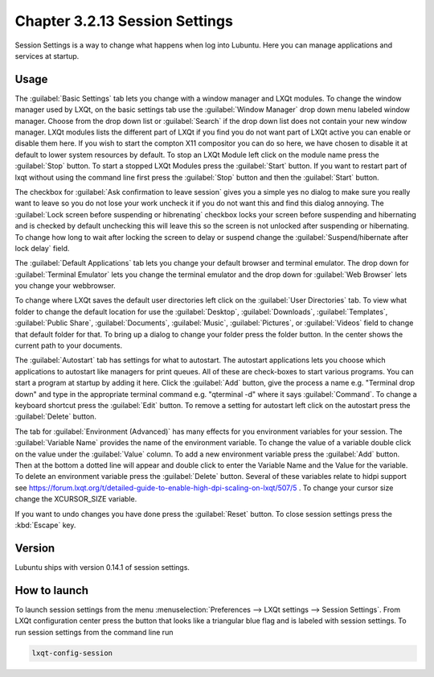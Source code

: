 Chapter 3.2.13 Session Settings
===============================

Session Settings is a way to change what happens when log into Lubuntu. Here you can manage applications and services at startup.

Usage
------
The :guilabel:`Basic Settings` tab lets you change with a window manager  and LXQt modules. To change the window manager used by LXQt, on the basic settings tab use the :guilabel:`Window Manager` drop down menu labeled window manager. Choose from the drop down list or :guilabel:`Search` if the drop down list does not contain your new window manager. LXQt modules lists the different part of LXQt if you find you do not want part of LXQt active you can enable or disable them here. If you wish to start the compton X11 compositor you can do so here, we have chosen to disable it at default to lower system resources by default. To stop an LXQt Module left click on the module name press the :guilabel:`Stop` button. To start a stopped LXQt Modules press the :guilabel:`Start` button. If you want to restart part of lxqt without using the command line first press the :guilabel:`Stop` button and then the :guilabel:`Start` button.

.. image:: sessionsettings-basic.png

The checkbox for :guilabel:`Ask confirmation to leave session` gives you a simple yes no dialog to make sure you really want to leave so you do not lose your work uncheck it if you do not want this and find this dialog annoying. The :guilabel:`Lock screen before suspending or hibrenating` checkbox locks your screen before suspending and hibernating and is checked by default unchecking this will leave this so the screen is not unlocked after suspending or hibernating. To change how long to wait after locking the screen to delay or suspend change the :guilabel:`Suspend/hibernate after lock delay` field. 

The :guilabel:`Default Applications` tab lets you change your default browser and terminal emulator. The drop down for :guilabel:`Terminal Emulator` lets you change the terminal emulator and the drop down for :guilabel:`Web Browser` lets you change your webbrowser.

.. image:: default-app-tabs.png

To change where LXQt saves the default user directories left click on the :guilabel:`User Directories` tab. To view what folder to change the default location for use the :guilabel:`Desktop`, :guilabel:`Downloads`, :guilabel:`Templates`, :guilabel:`Public Share`, :guilabel:`Documents`, :guilabel:`Music`, :guilabel:`Pictures`, or :guilabel:`Videos` field to change that default folder for that. To bring up a dialog to change your folder press the folder button. In the center shows the current path to your documents.

.. image::  user-directories-tab.png 

The :guilabel:`Autostart` tab has settings for what to autostart. The autostart applications lets you choose which applications to autostart like managers for print queues. All of these are check-boxes to start various programs. You can start a program at startup by adding it here. Click the :guilabel:`Add` button, give the process a name e.g. "Terminal drop down" and type in the appropriate terminal command e.g. "qterminal -d" where it says :guilabel:`Command`. To change a keyboard shortcut press the :guilabel:`Edit` button. To remove a setting for autostart left click on the autostart press the :guilabel:`Delete` button. 

.. image:: session_settings.png

The tab for :guilabel:`Environment (Advanced)` has many effects for you environment variables for your session. The :guilabel:`Variable Name` provides the name of the environment variable. To change the value of a variable double click on the value under the :guilabel:`Value` column. To add a new environment variable press the :guilabel:`Add` button. Then at the bottom a dotted line will appear and double click to enter the Variable Name and the Value for the variable. To delete an environment variable press the :guilabel:`Delete` button. Several of these variables relate to hidpi support see `<https://forum.lxqt.org/t/detailed-guide-to-enable-high-dpi-scaling-on-lxqt/507/5>`_ . To change your cursor size change the XCURSOR_SIZE variable.

.. image:: lxqt-session-advanced.png

If you want to undo changes you have done press the :guilabel:`Reset` button. To close session settings press the :kbd:`Escape` key.


Version
-------
Lubuntu ships with version 0.14.1 of session settings. 


How to launch
-------------
To launch session settings from the menu  :menuselection:`Preferences --> LXQt settings --> Session Settings`. From LXQt configuration center press the button that looks like a triangular blue flag and is labeled with session settings. To run session settings from the command line run 

.. code:: 

   lxqt-config-session 
